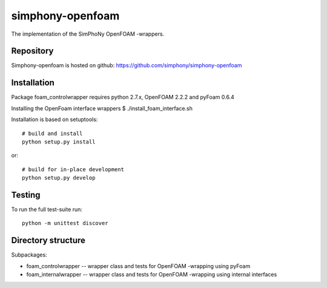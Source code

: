 simphony-openfoam
===============

The implementation of the SimPhoNy OpenFOAM -wrappers.

.. image:: https://travis-ci.org/simphony/simphony-openfoam.svg?branch=master
    :target: https://travis-ci.org/simphony/simphony-openfoam

Repository
----------

Simphony-openfoam is hosted on github: https://github.com/simphony/simphony-openfoam

Installation
------------

Package foam_controlwrapper requires python 2.7.x, OpenFOAM 2.2.2 and pyFoam 0.6.4
 
Installing the OpenFoam interface wrappers
$ ./install_foam_interface.sh 

Installation is based on setuptools::

    # build and install
    python setup.py install

or::

    # build for in-place development
    python setup.py develop


Testing
-------

To run the full test-suite run::

    python -m unittest discover


Directory structure
-------------------

Subpackages:


- foam_controlwrapper --  wrapper class and tests for OpenFOAM -wrapping using pyFoam 
- foam_internalwrapper --  wrapper class and tests for OpenFOAM -wrapping using internal interfaces
